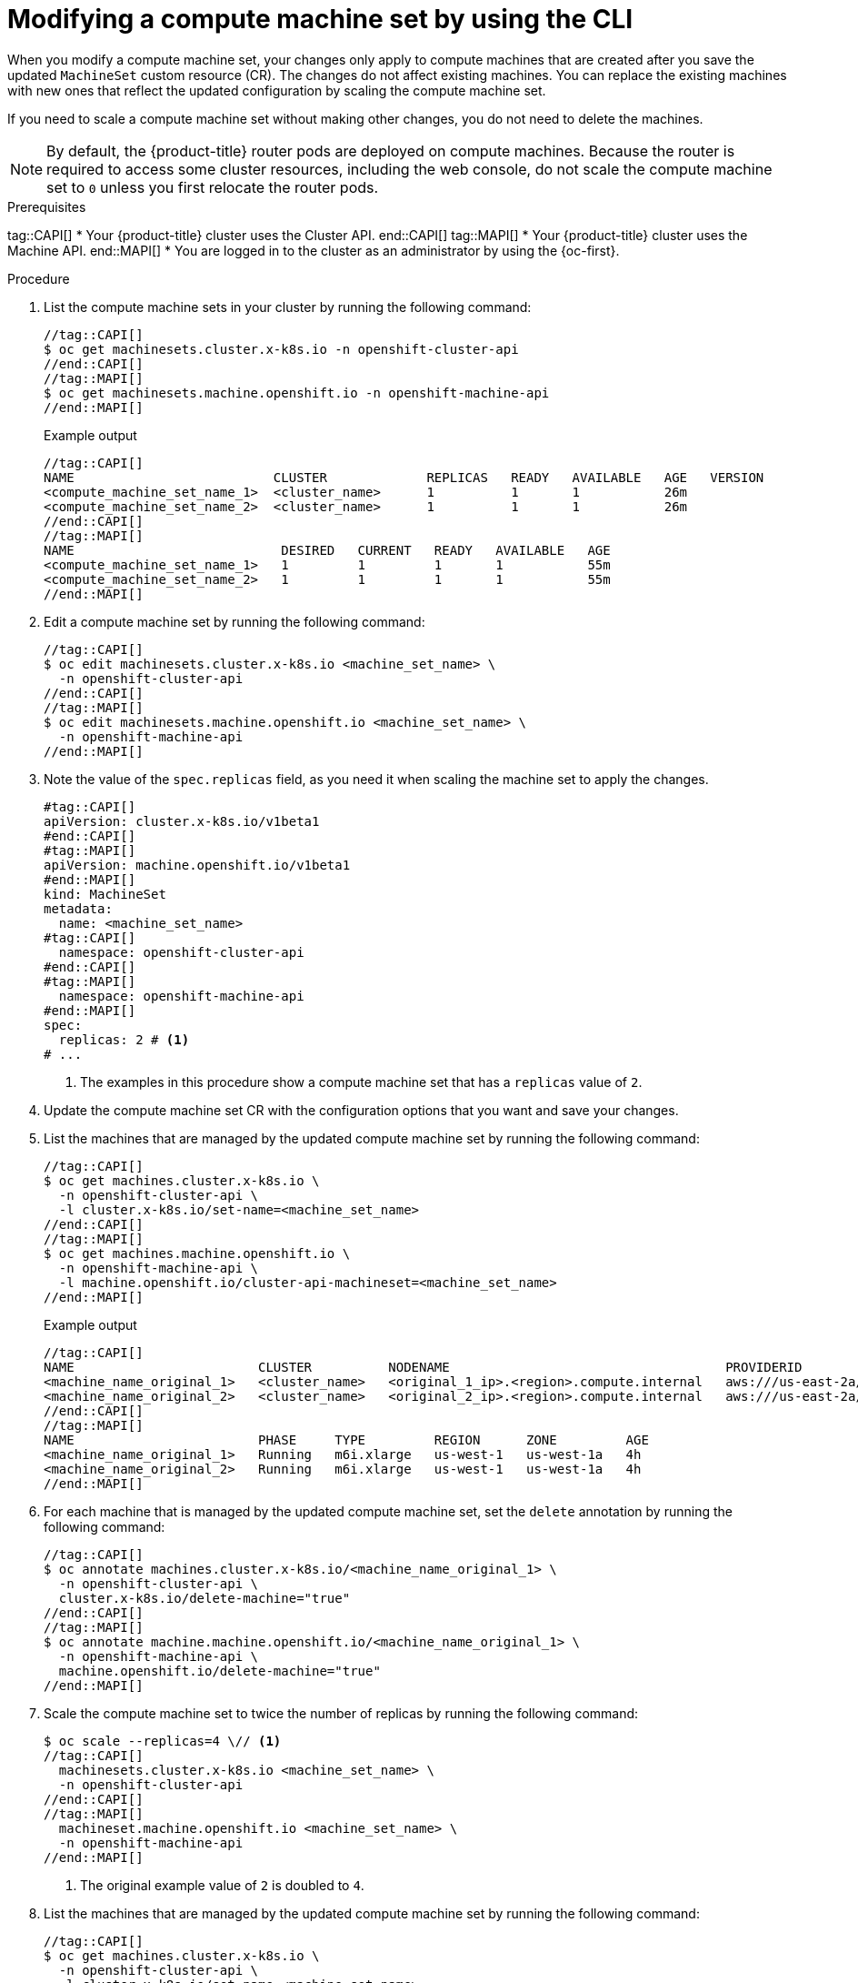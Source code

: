 // Module included in the following assemblies:
//
//
// * machine_management/modifying-machineset.adoc
// * machine_management/cluster_api_machine_management/cluster-api-managing-machines.adoc

:_mod-docs-content-type: PROCEDURE
[id="machineset-modifying_{context}"]
= Modifying a compute machine set by using the CLI

When you modify a compute machine set, your changes only apply to compute machines that are created after you save the updated `MachineSet` custom resource (CR).
The changes do not affect existing machines.
You can replace the existing machines with new ones that reflect the updated configuration by scaling the compute machine set.

If you need to scale a compute machine set without making other changes, you do not need to delete the machines.

[NOTE]
====
By default, the {product-title} router pods are deployed on compute machines.
Because the router is required to access some cluster resources, including the web console, do not scale the compute machine set to `0` unless you first relocate the router pods.
====

.Prerequisites
tag::CAPI[]
* Your {product-title} cluster uses the Cluster API.
end::CAPI[]
tag::MAPI[]
* Your {product-title} cluster uses the Machine API.
end::MAPI[]
* You are logged in to the cluster as an administrator by using the {oc-first}.

.Procedure

. List the compute machine sets in your cluster by running the following command:
+
[source,terminal]
----
//tag::CAPI[]
$ oc get machinesets.cluster.x-k8s.io -n openshift-cluster-api
//end::CAPI[]
//tag::MAPI[]
$ oc get machinesets.machine.openshift.io -n openshift-machine-api
//end::MAPI[]
----
+
.Example output
[source,text]
----
//tag::CAPI[]
NAME                          CLUSTER             REPLICAS   READY   AVAILABLE   AGE   VERSION
<compute_machine_set_name_1>  <cluster_name>      1          1       1           26m
<compute_machine_set_name_2>  <cluster_name>      1          1       1           26m
//end::CAPI[]
//tag::MAPI[]
NAME                           DESIRED   CURRENT   READY   AVAILABLE   AGE
<compute_machine_set_name_1>   1         1         1       1           55m
<compute_machine_set_name_2>   1         1         1       1           55m
//end::MAPI[]
----

. Edit a compute machine set by running the following command:
+
[source,terminal]
----
//tag::CAPI[]
$ oc edit machinesets.cluster.x-k8s.io <machine_set_name> \
  -n openshift-cluster-api
//end::CAPI[]
//tag::MAPI[]
$ oc edit machinesets.machine.openshift.io <machine_set_name> \
  -n openshift-machine-api
//end::MAPI[]
----

. Note the value of the `spec.replicas` field, as you need it when scaling the machine set to apply the changes.
+
[source,yaml]
----
#tag::CAPI[]
apiVersion: cluster.x-k8s.io/v1beta1
#end::CAPI[]
#tag::MAPI[]
apiVersion: machine.openshift.io/v1beta1
#end::MAPI[]
kind: MachineSet
metadata:
  name: <machine_set_name>
#tag::CAPI[]
  namespace: openshift-cluster-api
#end::CAPI[]
#tag::MAPI[]
  namespace: openshift-machine-api
#end::MAPI[]
spec:
  replicas: 2 # <1>
# ...
----
<1> The examples in this procedure show a compute machine set that has a `replicas` value of `2`.

. Update the compute machine set CR with the configuration options that you want and save your changes.

. List the machines that are managed by the updated compute machine set by running the following command:
+
[source,terminal]
----
//tag::CAPI[]
$ oc get machines.cluster.x-k8s.io \
  -n openshift-cluster-api \
  -l cluster.x-k8s.io/set-name=<machine_set_name>
//end::CAPI[]
//tag::MAPI[]
$ oc get machines.machine.openshift.io \
  -n openshift-machine-api \
  -l machine.openshift.io/cluster-api-machineset=<machine_set_name>
//end::MAPI[]
----
+
.Example output
[source,text]
----
//tag::CAPI[]
NAME                        CLUSTER          NODENAME                                    PROVIDERID                              PHASE           AGE     VERSION
<machine_name_original_1>   <cluster_name>   <original_1_ip>.<region>.compute.internal   aws:///us-east-2a/i-04e7b2cbd61fd2075   Running         4h
<machine_name_original_2>   <cluster_name>   <original_2_ip>.<region>.compute.internal   aws:///us-east-2a/i-04e7b2cbd61fd2075   Running         4h
//end::CAPI[]
//tag::MAPI[]
NAME                        PHASE     TYPE         REGION      ZONE         AGE
<machine_name_original_1>   Running   m6i.xlarge   us-west-1   us-west-1a   4h
<machine_name_original_2>   Running   m6i.xlarge   us-west-1   us-west-1a   4h
//end::MAPI[]
----

. For each machine that is managed by the updated compute machine set, set the `delete` annotation by running the following command:
+
[source,terminal]
----
//tag::CAPI[]
$ oc annotate machines.cluster.x-k8s.io/<machine_name_original_1> \
  -n openshift-cluster-api \
  cluster.x-k8s.io/delete-machine="true"
//end::CAPI[]
//tag::MAPI[]
$ oc annotate machine.machine.openshift.io/<machine_name_original_1> \
  -n openshift-machine-api \
  machine.openshift.io/delete-machine="true"
//end::MAPI[]
----

. Scale the compute machine set to twice the number of replicas by running the following command:
+
[source,terminal]
----
$ oc scale --replicas=4 \// <1>
//tag::CAPI[]
  machinesets.cluster.x-k8s.io <machine_set_name> \
  -n openshift-cluster-api
//end::CAPI[]
//tag::MAPI[]
  machineset.machine.openshift.io <machine_set_name> \
  -n openshift-machine-api
//end::MAPI[]
----
<1> The original example value of `2` is doubled to `4`.

. List the machines that are managed by the updated compute machine set by running the following command:
+
[source,terminal]
----
//tag::CAPI[]
$ oc get machines.cluster.x-k8s.io \
  -n openshift-cluster-api \
  -l cluster.x-k8s.io/set-name=<machine_set_name>
//end::CAPI[]
//tag::MAPI[]
$ oc get machines.machine.openshift.io \
  -n openshift-machine-api \
  -l machine.openshift.io/cluster-api-machineset=<machine_set_name>
//end::MAPI[]
----
+
.Example output
[source,text]
----
//tag::CAPI[]
NAME                        CLUSTER          NODENAME                                    PROVIDERID                              PHASE           AGE     VERSION
<machine_name_original_1>   <cluster_name>   <original_1_ip>.<region>.compute.internal   aws:///us-east-2a/i-04e7b2cbd61fd2075   Running         4h
<machine_name_original_2>   <cluster_name>   <original_2_ip>.<region>.compute.internal   aws:///us-east-2a/i-04e7b2cbd61fd2075   Running         4h
<machine_name_updated_1>    <cluster_name>   <updated_1_ip>.<region>.compute.internal    aws:///us-east-2a/i-04e7b2cbd61fd2075   Provisioned     55s
<machine_name_updated_2>    <cluster_name>   <updated_2_ip>.<region>.compute.internal    aws:///us-east-2a/i-04e7b2cbd61fd2075   Provisioning    55s
//end::CAPI[]
//tag::MAPI[]
NAME                        PHASE          TYPE         REGION      ZONE         AGE
<machine_name_original_1>   Running        m6i.xlarge   us-west-1   us-west-1a   4h
<machine_name_original_2>   Running        m6i.xlarge   us-west-1   us-west-1a   4h
<machine_name_updated_1>    Provisioned    m6i.xlarge   us-west-1   us-west-1a   55s
<machine_name_updated_2>    Provisioning   m6i.xlarge   us-west-1   us-west-1a   55s
//end::MAPI[]
----
+
When the new machines are in the `Running` phase, you can scale the compute machine set to the original number of replicas.

. Scale the compute machine set to the original number of replicas by running the following command:
+
[source,terminal]
----
$ oc scale --replicas=2 \// <1>
//tag::CAPI[]
  machinesets.cluster.x-k8s.io <machine_set_name> \
  -n openshift-cluster-api
//end::CAPI[]
//tag::MAPI[]
  machineset.machine.openshift.io <machine_set_name> \
  -n openshift-machine-api
//end::MAPI[]
----
<1> The original example value of `2`.

.Verification

* To verify that a machine created by the updated machine set has the correct configuration, examine the relevant fields in the CR for one of the new machines by running the following command:
+
[source,terminal]
----
//tag::CAPI[]
$ oc describe machines.cluster.x-k8s.io <machine_name_updated_1> \
  -n openshift-cluster-api
//end::CAPI[]
//tag::MAPI[]
$ oc describe machine.machine.openshift.io <machine_name_updated_1> \
  -n openshift-machine-api
//end::MAPI[]
----

* To verify that the compute machines without the updated configuration are deleted, list the machines that are managed by the updated compute machine set by running the following command:
+
[source,terminal]
----
//tag::CAPI[]
$ oc get machines.cluster.x-k8s.io \
  -n openshift-cluster-api \
  cluster.x-k8s.io/set-name=<machine_set_name>
//end::CAPI[]
//tag::MAPI[]
$ oc get machines.machine.openshift.io \
  -n openshift-machine-api \
  -l machine.openshift.io/cluster-api-machineset=<machine_set_name>
//end::MAPI[]
----
+
.Example output while deletion is in progress
[source,text]
----
//tag::CAPI[]
NAME                        CLUSTER          NODENAME                                    PROVIDERID                              PHASE      AGE     VERSION
<machine_name_original_1>   <cluster_name>   <original_1_ip>.<region>.compute.internal   aws:///us-east-2a/i-04e7b2cbd61fd2075   Running    18m
<machine_name_original_2>   <cluster_name>   <original_2_ip>.<region>.compute.internal   aws:///us-east-2a/i-04e7b2cbd61fd2075   Running    18m
<machine_name_updated_1>    <cluster_name>   <updated_1_ip>.<region>.compute.internal    aws:///us-east-2a/i-04e7b2cbd61fd2075   Running    18m
<machine_name_updated_2>    <cluster_name>   <updated_2_ip>.<region>.compute.internal    aws:///us-east-2a/i-04e7b2cbd61fd2075   Running    18m
//end::CAPI[]
//tag::MAPI[]
NAME                        PHASE           TYPE         REGION      ZONE         AGE
<machine_name_original_1>   Deleting        m6i.xlarge   us-west-1   us-west-1a   4h
<machine_name_original_2>   Deleting        m6i.xlarge   us-west-1   us-west-1a   4h
<machine_name_updated_1>    Running         m6i.xlarge   us-west-1   us-west-1a   5m41s
<machine_name_updated_2>    Running         m6i.xlarge   us-west-1   us-west-1a   5m41s
//end::MAPI[]
----
+
.Example output when deletion is complete
[source,text]
----
//tag::CAPI[]
NAME                        CLUSTER          NODENAME                                    PROVIDERID                              PHASE      AGE     VERSION
<machine_name_updated_1>    <cluster_name>   <updated_1_ip>.<region>.compute.internal    aws:///us-east-2a/i-04e7b2cbd61fd2075   Running    18m
<machine_name_updated_2>    <cluster_name>   <updated_2_ip>.<region>.compute.internal    aws:///us-east-2a/i-04e7b2cbd61fd2075   Running    18m
//end::CAPI[]
//tag::MAPI[]
NAME                        PHASE           TYPE         REGION      ZONE         AGE
<machine_name_updated_1>    Running         m6i.xlarge   us-west-1   us-west-1a   6m30s
<machine_name_updated_2>    Running         m6i.xlarge   us-west-1   us-west-1a   6m30s
//end::MAPI[]
----